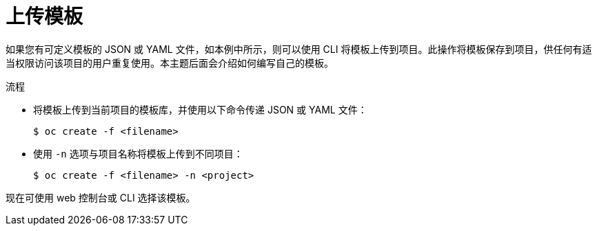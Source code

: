 // Module included in the following assemblies:
//
// * openshift_images/using-templates.adoc

:_content-type: PROCEDURE
[id="templates-uploading_{context}"]
= 上传模板

如果您有可定义模板的 JSON 或 YAML 文件，如本例中所示，则可以使用 CLI 将模板上传到项目。此操作将模板保存到项目，供任何有适当权限访问该项目的用户重复使用。本主题后面会介绍如何编写自己的模板。

.流程

* 将模板上传到当前项目的模板库，并使用以下命令传递 JSON 或 YAML 文件：
+
[source,terminal]
----
$ oc create -f <filename>
----

* 使用 `-n` 选项与项目名称将模板上传到不同项目：
+
[source,terminal]
----
$ oc create -f <filename> -n <project>
----

现在可使用 web 控制台或 CLI 选择该模板。
